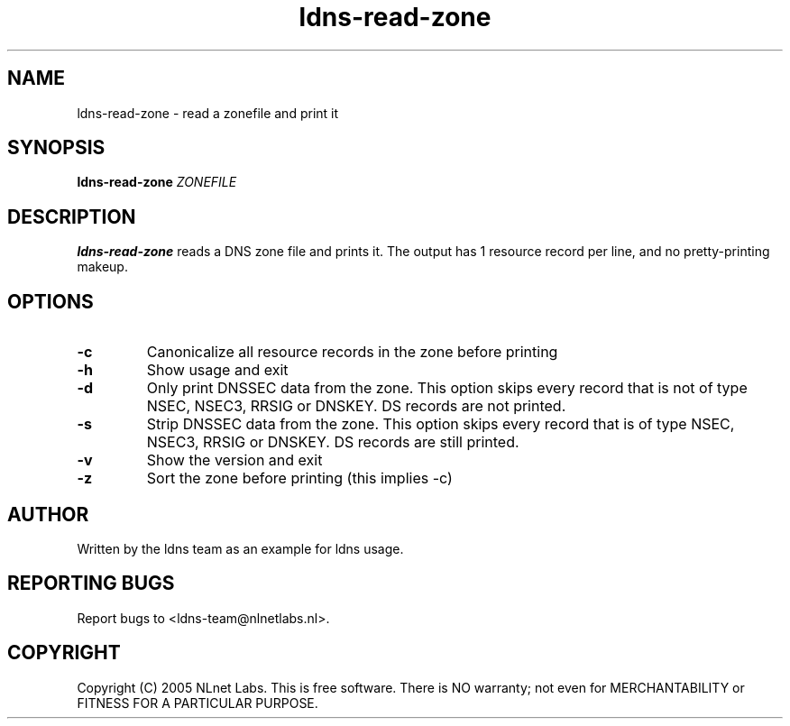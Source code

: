 .TH ldns-read-zone 1 "30 May 2005"
.SH NAME
ldns-read-zone \- read a zonefile and print it
.SH SYNOPSIS
.B ldns-read-zone 
.IR ZONEFILE 

.SH DESCRIPTION

\fBldns-read-zone\fR reads a DNS zone file and prints it. The output has 1
resource record per line, and no pretty-printing makeup.

.SH OPTIONS
.TP
\fB-c\fR
Canonicalize all resource records in the zone before printing

.TP
\fB-h\fR
Show usage and exit

.TP
\fB-d\fR
Only print DNSSEC data from the zone. This option skips every record
that is not of type NSEC, NSEC3, RRSIG or DNSKEY. DS records are not
printed.

.TP
\fB-s\fR
Strip DNSSEC data from the zone. This option skips every record
that is of type NSEC, NSEC3, RRSIG or DNSKEY. DS records are still
printed.

.TP
\fB-v\fR
Show the version and exit

.TP
\fB-z\fR
Sort the zone before printing (this implies -c)


.SH AUTHOR
Written by the ldns team as an example for ldns usage.

.SH REPORTING BUGS
Report bugs to <ldns-team@nlnetlabs.nl>. 

.SH COPYRIGHT
Copyright (C) 2005 NLnet Labs. This is free software. There is NO
warranty; not even for MERCHANTABILITY or FITNESS FOR A PARTICULAR
PURPOSE.
